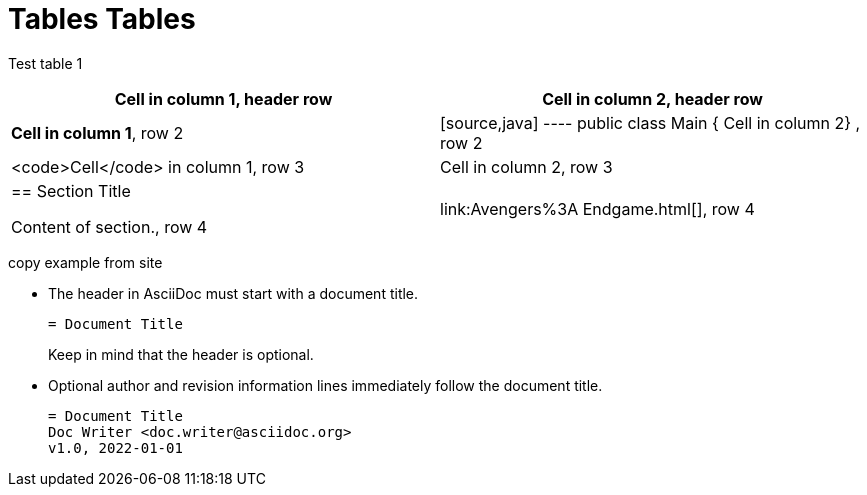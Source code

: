 = Tables Tables


Test table 1 

[cols="1,1"]
|===
|*Cell in column 1*, header row |Cell in column 2, header row

|**Cell in column 1**, row 2
|
[source,java]
----
public class Main {
    Cell in column 2}
, row 2

|<code>Cell</code> in column 1, row 3
|Cell in column 2, row 3

|== Section Title

Content of section., row 4
|link:Avengers%3A Endgame.html[], row 4
|===


copy example from site

* The header in AsciiDoc must start with a document title.
+
----
= Document Title
----
+
Keep in mind that the header is optional.

* Optional author and revision information lines immediately follow the document title.
+
----
= Document Title
Doc Writer <doc.writer@asciidoc.org>
v1.0, 2022-01-01
----